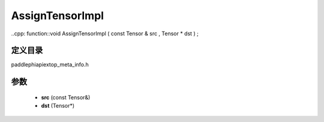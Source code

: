 .. _cn_api_paddle_AssignTensorImpl:

AssignTensorImpl
-------------------------------

..cpp: function::void AssignTensorImpl ( const Tensor & src , Tensor * dst ) ;


定义目录
:::::::::::::::::::::
paddle\phi\api\ext\op_meta_info.h

参数
:::::::::::::::::::::
	- **src** (const Tensor&)
	- **dst** (Tensor*)

